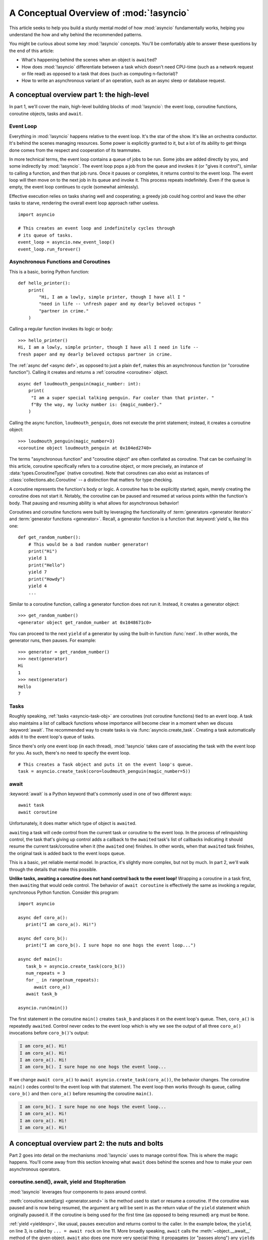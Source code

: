 .. _a-conceptual-overview-of-asyncio:

****************************************
A Conceptual Overview of :mod:`!asyncio`
****************************************

This article seeks to help you build a sturdy mental model of how :mod:`asyncio`
fundamentally works, helping you understand the how and why behind the
recommended patterns.

You might be curious about some key :mod:`!asyncio` concepts.
You'll be comfortably able to answer these questions by the end of this
article:

- What's happening behind the scenes when an object is ``await``\ ed?
- How does :mod:`!asyncio` differentiate between a task which doesn't need
  CPU-time (such as a network request or file read) as opposed to a task that
  does (such as computing n-factorial)?
- How to write an asynchronous variant of an operation, such as
  an async sleep or database request.

.. seealso::

   The `guide <https://github.com/anordin95/a-conceptual-overview-of-asyncio/
   tree/main>`_ that inspired this HOWTO article.

--------------------------------------------
A conceptual overview part 1: the high-level
--------------------------------------------

In part 1, we'll cover the main, high-level building blocks of :mod:`!asyncio`:
the event loop, coroutine functions, coroutine objects, tasks and ``await``.

==========
Event Loop
==========

Everything in :mod:`!asyncio` happens relative to the event loop.
It's the star of the show.
It's like an orchestra conductor.
It's behind the scenes managing resources.
Some power is explicitly granted to it, but a lot of its ability to get things
done comes from the respect and cooperation of its teammates.

In more technical terms, the event loop contains a queue of jobs to be run.
Some jobs are added directly by you, and some indirectly by :mod:`!asyncio`.
The event loop pops a job from the queue and invokes it (or "gives it control"),
similar to calling a function, and then that job runs.
Once it pauses or completes, it returns control to the event loop.
The event loop will then move on to the next job in its queue and invoke it.
This process repeats indefinitely.
Even if the queue is empty, the event loop continues to cycle (somewhat
aimlessly).

Effective execution relies on tasks sharing well and cooperating; a greedy job could hog
control and leave the other tasks to starve, rendering the overall event loop
approach rather useless.

::

   import asyncio

   # This creates an event loop and indefinitely cycles through
   # its queue of tasks.
   event_loop = asyncio.new_event_loop()
   event_loop.run_forever()

=====================================
Asynchronous Functions and Coroutines
=====================================

This is a basic, boring Python function::

   def hello_printer():
       print(
           "Hi, I am a lowly, simple printer, though I have all I "
           "need in life -- \nfresh paper and my dearly beloved octopus "
           "partner in crime."
       )

Calling a regular function invokes its logic or body::

   >>> hello_printer()
   Hi, I am a lowly, simple printer, though I have all I need in life --
   fresh paper and my dearly beloved octopus partner in crime.

The :ref:`async def <async def>`, as opposed to just a plain ``def``, makes
this an asynchronous function (or "coroutine function").
Calling it creates and returns a :ref:`coroutine <coroutine>` object.

::

   async def loudmouth_penguin(magic_number: int):
       print(
        "I am a super special talking penguin. Far cooler than that printer. "
        f"By the way, my lucky number is: {magic_number}."
       )

Calling the async function, ``loudmouth_penguin``, does not execute the print statement;
instead, it creates a coroutine object::

   >>> loudmouth_penguin(magic_number=3)
   <coroutine object loudmouth_penguin at 0x104ed2740>

The terms "asynchronous function" and "coroutine object" are often conflated
as coroutine.
That can be confusing!
In this article, coroutine specifically refers to a coroutine object, or more
precisely, an instance of :data:`types.CoroutineType` (native coroutine).
Note that coroutines can also exist as instances of
:class:`collections.abc.Coroutine` -- a distinction that matters for type
checking.

A coroutine represents the function's body or logic.
A coroutine has to be explicitly started; again, merely creating the coroutine
does not start it.
Notably, the coroutine can be paused and resumed at various points within the
function's body.
That pausing and resuming ability is what allows for asynchronous behavior!

Coroutines and coroutine functions were built by leveraging the functionality
of :term:`generators <generator iterator>` and
:term:`generator functions <generator>`.
Recall, a generator function is a function that :keyword:`yield`\s, like this
one::

   def get_random_number():
       # This would be a bad random number generator!
       print("Hi")
       yield 1
       print("Hello")
       yield 7
       print("Howdy")
       yield 4
       ...

Similar to a coroutine function, calling a generator function does not run it.
Instead, it creates a generator object::

   >>> get_random_number()
   <generator object get_random_number at 0x1048671c0>

You can proceed to the next ``yield`` of a generator by using the
built-in function :func:`next`.
In other words, the generator runs, then pauses.
For example::

   >>> generator = get_random_number()
   >>> next(generator)
   Hi
   1
   >>> next(generator)
   Hello
   7

=====
Tasks
=====

Roughly speaking, :ref:`tasks <asyncio-task-obj>` are coroutines (not coroutine
functions) tied to an event loop.
A task also maintains a list of callback functions whose importance will become
clear in a moment when we discuss :keyword:`await`.
The recommended way to create tasks is via :func:`asyncio.create_task`.
Creating a task automatically adds it to the event loop's queue of tasks.

Since there's only one event loop (in each thread), :mod:`!asyncio` takes care of
associating the task with the event loop for you. As such, there's no need
to specify the event loop.

::

   # This creates a Task object and puts it on the event loop's queue.
   task = asyncio.create_task(coro=loudmouth_penguin(magic_number=5))



=====
await
=====

:keyword:`await` is a Python keyword that's commonly used in one of two
different ways::

   await task
   await coroutine

Unfortunately, it does matter which type of object is ``await``\ ed.

``await``\ ing a task will cede control from the current task or coroutine to
the event loop.
In the process of relinquishing control, the task that's giving up control
adds a callback to the ``await``\ ed task's list of callbacks indicating it
should resume the current task/coroutine when it (the ``await``\ ed one)
finishes.
In other words, when that ``await``\ ed task finishes, the original task is
added back to the event loops queue.

This is a basic, yet reliable mental model.
In practice, it's slightly more complex, but not by much.
In part 2, we'll walk through the details that make this possible.

**Unlike tasks, awaiting a coroutine does not hand control back to the event
loop!**
Wrapping a coroutine in a task first, then ``await``\ ing that would cede
control.
The behavior of ``await coroutine`` is effectively the same as invoking a
regular, synchronous Python function.
Consider this program::

   import asyncio

   async def coro_a():
      print("I am coro_a(). Hi!")

   async def coro_b():
      print("I am coro_b(). I sure hope no one hogs the event loop...")

   async def main():
      task_b = asyncio.create_task(coro_b())
      num_repeats = 3
      for _ in range(num_repeats):
         await coro_a()
      await task_b

   asyncio.run(main())

The first statement in the coroutine ``main()`` creates ``task_b`` and places
it on the event loop's queue.
Then, ``coro_a()`` is repeatedly ``await``\ ed. Control never cedes to the
event loop which is why we see the output of all three ``coro_a()``
invocations before ``coro_b()``'s output:

.. code-block:: none

   I am coro_a(). Hi!
   I am coro_a(). Hi!
   I am coro_a(). Hi!
   I am coro_b(). I sure hope no one hogs the event loop...

If we change ``await coro_a()`` to ``await asyncio.create_task(coro_a())``, the
behavior changes.
The coroutine ``main()`` cedes control to the event loop with that statement.
The event loop then works through its queue, calling ``coro_b()`` and then
``coro_a()`` before resuming the coroutine ``main()``.

.. code-block:: none

   I am coro_b(). I sure hope no one hogs the event loop...
   I am coro_a(). Hi!
   I am coro_a(). Hi!
   I am coro_a(). Hi!

------------------------------------------------
A conceptual overview part 2: the nuts and bolts
------------------------------------------------

Part 2 goes into detail on the mechanisms :mod:`!asyncio` uses to manage
control flow.
This is where the magic happens.
You'll come away from this section knowing what ``await`` does behind the scenes
and how to make your own asynchronous operators.

================================================
coroutine.send(), await, yield and StopIteration
================================================

:mod:`!asyncio` leverages four components to pass around control.

:meth:`coroutine.send(arg) <generator.send>` is the method used to start or
resume a coroutine.
If the coroutine was paused and is now being resumed, the argument ``arg``
will be sent in as the return value of the ``yield`` statement which originally
paused it.
If the coroutine is being used for the first time (as opposed to being resumed)
``arg`` must be ``None``.

:ref:`yield <yieldexpr>`, like usual, pauses execution and returns control
to the caller.
In the example below, the ``yield``, on line 3, is called by
``... = await rock`` on line 11.
More broadly speaking, ``await`` calls the :meth:`~object.__await__` method of
the given object.
``await`` also does one more very special thing: it propagates (or "passes
along") any ``yield``\ s it receives up the call-chain.
In this case, that's back to ``... = coroutine.send(None)`` on line 16.

The coroutine is resumed via the ``coroutine.send(42)`` call on line 21.
The coroutine picks back up from where it ``yield``\ ed (or paused) on line 3
and executes the remaining statements in its body.
When a coroutine finishes, it raises a :exc:`StopIteration` exception with the
return value attached in the :attr:`~StopIteration.value` attribute.

.. code-block::
   :linenos:

   class Rock:
       def __await__(self):
           value_sent_in = yield 7
           print(f"Rock.__await__ resuming with value: {value_sent_in}.")
           return value_sent_in

   async def main():
       print("Beginning coroutine main().")
       rock = Rock()
       print("Awaiting rock...")
       value_from_rock = await rock
       print(f"Coroutine received value: {value_from_rock} from rock.")
       return 23

   coroutine = main()
   intermediate_result = coroutine.send(None)
   print(f"Coroutine paused and returned intermediate value: {intermediate_result}.")

   print(f"Resuming coroutine and sending in value: 42.")
   try:
       coroutine.send(42)
   except StopIteration as e:
       returned_value = e.value
   print(f"Coroutine main() finished and provided value: {returned_value}.")

That snippet produces this output:

.. code-block:: none

   Beginning coroutine main().
   Awaiting rock...
   Coroutine paused and returned intermediate value: 7.
   Resuming coroutine and sending in value: 42.
   Rock.__await__ resuming with value: 42.
   Coroutine received value: 42 from rock.
   Coroutine main() finished and provided value: 23.

It's worth pausing for a moment here and making sure you followed the various
ways that control flow and values were passed.

The only way to yield (or effectively cede control) from a coroutine is to
``await`` an object that ``yield``\ s in its ``__await__`` method.
That might sound odd to you. You might be thinking:

   1. What about a ``yield`` directly within the coroutine function? The
   coroutine function becomes an
   :ref:`async generator function <asynchronous-generator-functions>`, a
   different beast entirely.

   2. What about a ``yield from`` within the coroutine function to a (plain)
   generator?
   It causes the following error: ``SyntaxError: yield from not allowed in a coroutine.``
   This was intentionally designed for the sake of simplicity -- mandating only
   one way of using coroutines. Initially ``yield`` was barred as well,
   but was re-accepted to allow for async generators.
   Despite that, ``yield from`` and ``await`` effectively do the same thing.

=======
Futures
=======

A :ref:`future <asyncio-future-obj>` is an object meant to represent a
computation's status and result.
The term is a nod to the idea of something still to come or not yet happened,
and the object is a way to keep an eye on that something.

A future has a few important attributes. One is its state which can be either
"pending", "cancelled" or "done".
Another is its result, which is set when the state transitions to done.
Unlike a coroutine, a future does not represent the actual computation to be
done; instead, it represents the status and result of that computation, kind of
like a status light (red, yellow or green) or indicator.

:class:`asyncio.Task` subclasses :class:`asyncio.Future` in order to gain
these various capabilities.
The prior section said tasks store a list of callbacks, which wasn't entirely
accurate.
It's actually the ``Future`` class that implements this logic which ``Task``
inherits.

Futures may also be used directly (not via tasks).
Tasks mark themselves as done when their coroutine is complete.
Futures are much more versatile and will be marked as done when you say so.
In this way, they're the flexible interface for you to make your own conditions
for waiting and resuming.

========================
A homemade asyncio.sleep
========================

We'll go through an example of how you could leverage a future to create your
own variant of asynchronous sleep (``async_sleep``) which mimics
:func:`asyncio.sleep`.

This snippet puts a few tasks on the event loop's queue and then ``await``\ s a
coroutine wrapped in a task: ``async_sleep(3)``.
We want that task to finish only after three seconds have elapsed, but without
preventing other tasks from running.

::

   async def other_work():
       print("I like work. Work work.")

   async def main():
       # Add a few other tasks to the event loop, so there's something
       # to do while asynchronously sleeping.
       work_tasks = [
           asyncio.create_task(other_work()),
           asyncio.create_task(other_work()),
           asyncio.create_task(other_work())
       ]
       print(
           "Beginning asynchronous sleep at time: "
           f"{datetime.datetime.now().strftime("%H:%M:%S")}."
       )
       await asyncio.create_task(async_sleep(3))
       print(
           "Done asynchronous sleep at time: "
           f"{datetime.datetime.now().strftime("%H:%M:%S")}."
       )
       # asyncio.gather effectively awaits each task in the collection.
       await asyncio.gather(*work_tasks)


Below, we use a future to enable custom control over when that task will be
marked as done.
If :meth:`future.set_result() <asyncio.Future.set_result>` (the method
responsible for marking that future as done) is never called, then this task
will never finish.
We've also enlisted the help of another task, which we'll see in a moment, that
will monitor how much time has elapsed and accordingly call
``future.set_result()``.

::

   async def async_sleep(seconds: float):
       future = asyncio.Future()
       time_to_wake = time.time() + seconds
       # Add the watcher-task to the event loop.
       watcher_task = asyncio.create_task(_sleep_watcher(future, time_to_wake))
       # Block until the future is marked as done.
       await future

We'll use a rather bare object, ``YieldToEventLoop()``, to ``yield`` from
``__await__`` in order to cede control to the event loop.
This is effectively the same as calling ``asyncio.sleep(0)``, but this approach
offers more clarity, not to mention it's somewhat cheating to use
``asyncio.sleep`` when showcasing how to implement it!

As usual, the event loop cycles through its queue of tasks, giving them control
and receiving control back when they pause or finish.
The ``watcher_task``, which runs the coroutine ``_sleep_watcher(...)``, will
be invoked once per full cycle of the event loop's queue.
On each resumption, it'll check the time and if not enough has elapsed, then
it'll pause once again and hand control back to the event loop.
Eventually, enough time will have elapsed, and ``_sleep_watcher(...)`` will
mark the future as done, and then itself finish too by breaking out of the
infinite ``while`` loop.
Given this helper task is only invoked once per cycle of the event loop's queue,
you'd be correct to note that this asynchronous sleep will sleep *at least*
three seconds, rather than exactly three seconds.
Note this is also of true of ``asyncio.sleep``.

::

   class YieldToEventLoop:
       def __await__(self):
           yield

   async def _sleep_watcher(future, time_to_wake):
       while True:
           if time.time() >= time_to_wake:
               # This marks the future as done.
               future.set_result(None)
               break
           else:
               await YieldToEventLoop()

Here is the full program's output:

.. code-block:: none

   $ python custom-async-sleep.py
   Beginning asynchronous sleep at time: 14:52:22.
   I like work. Work work.
   I like work. Work work.
   I like work. Work work.
   Done asynchronous sleep at time: 14:52:25.

You might feel this implementation of asynchronous sleep was unnecessarily
convoluted.
And, well, it was.
The example was meant to showcase the versatility of futures with a simple
example that could be mimicked for more complex needs.
For reference, you could implement it without futures, like so::

   async def simpler_async_sleep(seconds):
       time_to_wake = time.time() + seconds
       while True:
           if time.time() >= time_to_wake:
               return
           else:
               await YieldToEventLoop()

But, that's all for now. Hopefully you're ready to more confidently dive into
some async programming or check out advanced topics in the
:mod:`rest of the documentation <asyncio>`.
